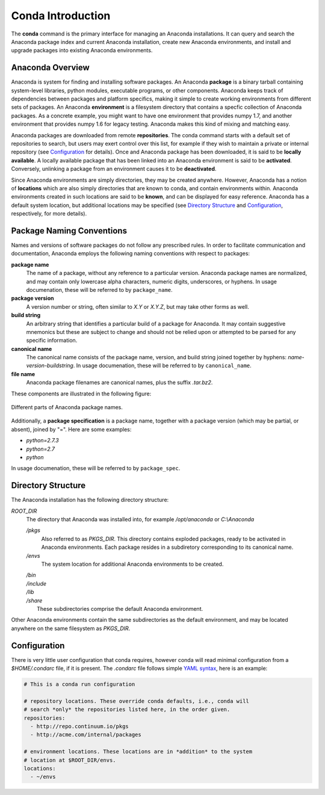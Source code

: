 
==================
Conda Introduction
==================

The **conda** command is the primary interface for managing an Anaconda installations. It can query and search the Anaconda package index and current Anaconda installation, create new Anaconda environments, and install and upgrade packages into existing Anaconda environments.

-----------------
Anaconda Overview
-----------------

Anaconda is system for finding and installing software packages. An Anaconda **package** is a binary tarball containing system-level libraries, python modules, executable programs, or other components. Anaconda keeps track of dependencies between packages and platform specifics, making it simple to create working environments from different sets of packages. An Anaconda **environment** is a filesystem directory that contains a specfic collection of Anaconda packages. As a concrete example, you might want to have one environment that provides numpy 1.7, and another environment that provides numpy 1.6 for legacy testing. Anaconda makes this kind of mixing and matching easy.

Anaconda packages are downloaded from remote **repositories**. The conda command starts with a default set of repositories to search, but users may exert control over this list, for example if they wish to maintain a private or internal repository (see Configuration_ for details). Once and Anaconda package has been downloaded, it is said to be **locally available**. A locally available package that has been linked into an Anaconda environment is said to be **activated**. Conversely, unlinking a package from an environment causes it to be **deactivated**.

Since Anaconda environments are simply directories, they may be created anywhere. However, Anaconda has a notion of **locations** which are also simply directories that are known to conda, and contain environments within. Anaconda environments created in such locations are said to be **known**, and can be displayed for easy reference. Anaconda has a default system location, but additional locations may be specified (see `Directory Structure`_ and Configuration_, respectively, for more details).


--------------------------
Package Naming Conventions
--------------------------

Names and versions of software packages do not follow any prescribed rules.  In order to facilitate communication and documentation, Anaconda employs the following naming conventions with respect to packages:

**package name**
    The name of a package, without any reference to a particular version. Anaconda package names are normalized, and may contain only lowercase alpha characters, numeric digits, underscores, or hyphens. In usage documenation, these will be referred to by ``package_name``.

**package version**
    A version number or string, often similar to *X.Y* or *X.Y.Z*, but may take other forms as well.

**build string**
    An arbitrary string that identifies a particular build of a package for Anaconda. It may contain suggestive mnemonics but these are subject to change and should not be relied upon or attempted to be parsed for any specific information.

**canonical name**
    The canonical name consists of the package name, version, and build string joined together by hyphens: *name*-*version*-*buildstring*. In usage documenation, these will be referred to by ``canonical_name``.

**file name**
    Anaconda package filenames are canonical names, plus the suffix *.tar.bz2*.


These components are illustrated in the following figure:

.. figure::  images/conda_names.png
   :align:   center

   Different parts of Anaconda package names.

Additionally, a **package specification** is a package name, together with a package version (which may be partial, or absent), joined by "=". Here are some examples:

* *python=2.7.3*
* *python=2.7*
* *python*

In usage documenation, these will be referred to by ``package_spec``.

-------------------
Directory Structure
-------------------

The Anaconda installation has the following directory structure:

*ROOT_DIR*
    The directory that Anaconda was installed into, for example */opt/anaconda* or *C:\\Anaconda*

    */pkgs*
        Also referred to as *PKGS_DIR*. This directory contains exploded packages, ready to be activated in Anaconda environments. Each package resides in a subdiretory corresponding to its canonical name.

    */envs*
        The system location for additional Anaconda environments to be created.

    |   */bin*
    |   */include*
    |   */lib*
    |   */share*
    |       These subdirectories comprise the default Anaconda environment.

Other Anaconda environments contain the same subdirectories as the default environment, and may be located anywhere on the same filesystem as *PKGS_DIR*.

-------------
Configuration
-------------
There is very little user configuration that conda requires, however conda will read minimal configuration from a *$HOME/.condarc* file, if it is present. The *.condarc* file follows simple `YAML syntax`_, here is an example:

.. code-block:: bash

    # This is a conda run configuration

    # repository locations. These override conda defaults, i.e., conda will
    # search *only* the repositories listed here, in the order given.
    repositories:
      - http://repo.continuum.io/pkgs
      - http://acme.com/internal/packages

    # environment locations. These locations are in *addition* to the system
    # location at $ROOT_DIR/envs.
    locations:
      - ~/envs


.. _YAML syntax: http://en.wikipedia.org/wiki/YAML
